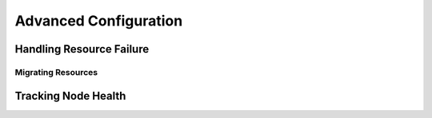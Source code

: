 Advanced Configuration
----------------------

.. Convert_to_RST:
   
   [[s-recurring-start]]
   == Specifying When Recurring Actions are Performed ==
   
   
   By default, recurring actions are scheduled relative to when the
   resource started.  So if your resource was last started at 14:32 and
   you have a backup set to be performed every 24 hours, then the backup
   will always run in the middle of the business day -- hardly
   desirable.
   
   To specify a date and time that the operation should be relative to, set
   the operation's +interval-origin+.  The cluster uses this point to
   calculate the correct +start-delay+ such that the operation will occur
   at _origin + (interval * N)_.
   
   So, if the operation's interval is 24h, its interval-origin is set to
   02:00 and it is currently 14:32, then the cluster would initiate
   the operation with a start delay of 11 hours and 28 minutes.  If the
   resource is moved to another node before 2am, then the operation is
   cancelled.
   
   The value specified for +interval+ and +interval-origin+ can be any
   date/time conforming to the
   http://en.wikipedia.org/wiki/ISO_8601[ISO8601 standard].  By way of
   example, to specify an operation that would run on the first Monday of
   2009 and every Monday after that, you would add:
   
   .Specifying a Base for Recurring Action Intervals
   =====
   [source,XML]
   <op id="my-weekly-action" name="custom-action" interval="P7D" interval-origin="2009-W01-1"/> 
   =====


.. _failure-handling:

Handling Resource Failure
#########################


.. Convert_to_RST_2:
   
   By default, Pacemaker will attempt to recover failed resources by restarting
   them. However, failure recovery is highly configurable.
   
   === Failure Counts ===
   
   Pacemaker tracks resource failures for each combination of node, resource, and
   operation (start, stop, monitor, etc.).
   
   You can query the fail count for a particular node, resource, and/or operation
   using the `crm_failcount` command. For example, to see how many times the
   10-second monitor for +myrsc+ has failed on +node1+, run:
   
   ----
   # crm_failcount --query -r myrsc -N node1 -n monitor -I 10s
   ----
   
   If you omit the node, `crm_failcount` will use the local node. If you omit the
   operation and interval, `crm_failcount` will display the sum of the fail counts
   for all operations on the resource.
   
   You can use `crm_resource --cleanup` or `crm_failcount --delete` to clear
   fail counts. For example, to clear the above monitor failures, run:
   
   ----
   # crm_resource --cleanup -r myrsc -N node1 -n monitor -I 10s
   ----
   
   If you omit the resource, `crm_resource --cleanup` will clear failures for all
   resources. If you omit the node, it will clear failures on all nodes. If you
   omit the operation and interval, it will clear the failures for all operations
   on the resource.
   
   [NOTE]
   ====
   Even when cleaning up only a single operation, all failed operations will
   disappear from the status display. This allows us to trigger a re-check of the
   resource's current status.
   ====
   
   Higher-level tools may provide other commands for querying and clearing
   fail counts.
   
   The `crm_mon` tool shows the current cluster status, including any failed
   operations. To see the current fail counts for any failed resources, call
   `crm_mon` with the `--failcounts` option. This shows the fail counts per
   resource (that is, the sum of any operation fail counts for the resource).
   
   === Failure Response ===
   
   Normally, if a running resource fails, pacemaker will try to stop it and start
   it again. Pacemaker will choose the best location to start it each time, which
   may be the same node that it failed on.
   
   However, if a resource fails repeatedly, it is possible that there is an
   underlying problem on that node, and you might desire trying a different node
   in such a case. Pacemaker allows you to set your preference via the
   +migration-threshold+ resource meta-attribute.
   footnote:[
   The naming of this option was perhaps unfortunate as it is easily
   confused with live migration, the process of moving a resource from
   one node to another without stopping it.  Xen virtual guests are the
   most common example of resources that can be migrated in this manner.
   ]
   
   If you define +migration-threshold=pass:[<replaceable>N</replaceable>]+ for a
   resource, it will be banned from the original node after 'N' failures.
   
   [NOTE]
   ====
   The +migration-threshold+ is per 'resource', even though fail counts are
   tracked per 'operation'. The operation fail counts are added together
   to compare against the +migration-threshold+.
   ====
   
   By default, fail counts remain until manually cleared by an administrator
   using `crm_resource --cleanup` or `crm_failcount --delete` (hopefully after
   first fixing the failure's cause). It is possible to have fail counts expire
   automatically by setting the +failure-timeout+ resource meta-attribute.
   
   [IMPORTANT]
   ====
   A successful operation does not clear past failures. If a recurring monitor
   operation fails once, succeeds many times, then fails again days later, its
   fail count is 2. Fail counts are cleared only by manual intervention or
   falure timeout.
   ====
   
   For example, a setting of +migration-threshold=2+ and +failure-timeout=60s+
   would cause the resource to move to a new node after 2 failures, and
   allow it to move back (depending on stickiness and constraint scores) after one
   minute.
   
   [NOTE]
   ====
   +failure-timeout+ is measured since the most recent failure. That is, older
   failures do not individually time out and lower the fail count. Instead, all
   failures are timed out simultaneously (and the fail count is reset to 0) if
   there is no new failure for the timeout period.
   ====
   
   There are two exceptions to the migration threshold concept:
   when a resource either fails to start or fails to stop.
   
   If the cluster property +start-failure-is-fatal+ is set to +true+ (which is the
   default), start failures cause the fail count to be set to +INFINITY+ and thus
   always cause the resource to move immediately.
   
   Stop failures are slightly different and crucial.  If a resource fails
   to stop and STONITH is enabled, then the cluster will fence the node
   in order to be able to start the resource elsewhere.  If STONITH is
   not enabled, then the cluster has no way to continue and will not try
   to start the resource elsewhere, but will try to stop it again after
   the failure timeout.
   
   == Moving Resources ==
   indexterm:[Moving,Resources] 
   indexterm:[Resource,Moving]
   
   === Moving Resources Manually ===
   
   There are primarily two occasions when you would want to move a
   resource from its current location: when the whole node is under
   maintenance, and when a single resource needs to be moved.
   
   ==== Standby Mode ====
   
   Since everything eventually comes down to a score, you could create
   constraints for every resource to prevent them from running on one
   node.  While pacemaker configuration can seem convoluted at times, not even
   we would require this of administrators.
   
   Instead, one can set a special node attribute which tells the cluster
   "don't let anything run here".  There is even a helpful tool to help
   query and set it, called `crm_standby`.  To check the standby status
   of the current machine, run:
   
   ----
   # crm_standby -G
   ----
   
   A value of +on+ indicates that the node is _not_ able to host any
   resources, while a value of +off+ says that it _can_.
   
   You can also check the status of other nodes in the cluster by
   specifying the `--node` option:
   
   ----
   # crm_standby -G --node sles-2
   ----
   
   To change the current node's standby status, use `-v` instead of `-G`:
   
   ----
   # crm_standby -v on
   ----
   
   Again, you can change another host's value by supplying a hostname with `--node`.
   
   A cluster node in standby mode will not run resources, but still contributes to
   quorum, and may fence or be fenced by nodes.
   
   ==== Moving One Resource ====
   
   When only one resource is required to move, we could do this by creating
   location constraints.  However, once again we provide a user-friendly
   shortcut as part of the `crm_resource` command, which creates and
   modifies the extra constraints for you.  If +Email+ were running on
   +sles-1+ and you wanted it moved to a specific location, the command
   would look something like:
           
   ----
   # crm_resource -M -r Email -H sles-2
   ----
   
   Behind the scenes, the tool will create the following location constraint:
   
   [source,XML]
   <rsc_location rsc="Email" node="sles-2" score="INFINITY"/>
   
   It is important to note that subsequent invocations of `crm_resource
   -M` are not cumulative. So, if you ran these commands
   
   ----
   # crm_resource -M -r Email -H sles-2
   # crm_resource -M -r Email -H sles-3
   ----
   
   then it is as if you had never performed the first command.
   
   To allow the resource to move back again, use:
   
   ----
   # crm_resource -U -r Email
   ----
   
   Note the use of the word _allow_.  The resource can move back to its
   original location but, depending on +resource-stickiness+, it might
   stay where it is.  To be absolutely certain that it moves back to
   +sles-1+, move it there before issuing the call to `crm_resource -U`:
           
   ----
   # crm_resource -M -r Email -H sles-1
   # crm_resource -U -r Email
   ----
   
   Alternatively, if you only care that the resource should be moved from
   its current location, try:
   
   ----
   # crm_resource -B -r Email
   ----
   
   Which will instead create a negative constraint, like
   
   [source,XML]
   <rsc_location rsc="Email" node="sles-1" score="-INFINITY"/>
   
   This will achieve the desired effect, but will also have long-term
   consequences.  As the tool will warn you, the creation of a
   +-INFINITY+ constraint will prevent the resource from running on that
   node until `crm_resource -U` is used.  This includes the situation
   where every other cluster node is no longer available!
   
   In some cases, such as when +resource-stickiness+ is set to
   +INFINITY+, it is possible that you will end up with the problem
   described in <<node-score-equal>>.  The tool can detect
   some of these cases and deals with them by creating both
   positive and negative constraints. E.g.
   
   +Email+ prefers +sles-1+ with a score of +-INFINITY+
   
   +Email+ prefers +sles-2+ with a score of +INFINITY+
   
   which has the same long-term consequences as discussed earlier.
   
   === Moving Resources Due to Connectivity Changes ===
   
   You can configure the cluster to move resources when external connectivity is
   lost in two steps.
   
   ==== Tell Pacemaker to Monitor Connectivity ====
   
   First, add an *ocf:pacemaker:ping* resource to the cluster.  The
   *ping* resource uses the system utility of the same name to a test whether
   list of machines (specified by DNS hostname or IPv4/IPv6 address) are
   reachable and uses the results to maintain a node attribute called +pingd+
   by default.
   footnote:[
   The attribute name is customizable, in order to allow multiple ping groups to be defined.
   ]
   
   [NOTE]
   ===========
   Older versions of Pacemaker used a different agent *ocf:pacemaker:pingd* which
   is now deprecated in favor of *ping*. If your version of Pacemaker does not
   contain the *ping* resource agent, download the latest version from
   https://github.com/ClusterLabs/pacemaker/tree/master/extra/resources/ping
   ===========
   
   Normally, the ping resource should run on all cluster nodes, which means that
   you'll need to create a clone.  A template for this can be found below
   along with a description of the most interesting parameters.
             
   .Common Options for a 'ping' Resource
   [width="95%",cols="1m,<4",options="header",align="center"]
   |=========================================================
   
   |Field
   |Description
   
   |dampen
   |The time to wait (dampening) for further changes to occur. Use this
    to prevent a resource from bouncing around the cluster when cluster
    nodes notice the loss of connectivity at slightly different times.
    indexterm:[dampen,Ping Resource Option]
    indexterm:[Ping Resource,Option,dampen]
   
   |multiplier
   |The number of connected ping nodes gets multiplied by this value to
    get a score. Useful when there are multiple ping nodes configured.
    indexterm:[multiplier,Ping Resource Option]
    indexterm:[Ping Resource,Option,multiplier]
   
   |host_list
   |The machines to contact in order to determine the current
    connectivity status. Allowed values include resolvable DNS host
    names, IPv4 and IPv6 addresses.
    indexterm:[host_list,Ping Resource Option]
    indexterm:[Ping Resource,Option,host_list]
   
   |=========================================================
   
   .An example ping cluster resource that checks node connectivity once every minute
   =====
   [source,XML]
   ------------
   <clone id="Connected">
      <primitive id="ping" provider="pacemaker" class="ocf" type="ping">
       <instance_attributes id="ping-attrs">
         <nvpair id="pingd-dampen" name="dampen" value="5s"/>
         <nvpair id="pingd-multiplier" name="multiplier" value="1000"/>
         <nvpair id="pingd-hosts" name="host_list" value="my.gateway.com www.bigcorp.com"/>
       </instance_attributes>
       <operations>
         <op id="ping-monitor-60s" interval="60s" name="monitor"/>
       </operations>
      </primitive>
   </clone>
   ------------
   =====
   
   [IMPORTANT]
   ===========
   You're only half done.  The next section deals with telling Pacemaker
   how to deal with the connectivity status that +ocf:pacemaker:ping+ is
   recording.
   ===========
   
   ==== Tell Pacemaker How to Interpret the Connectivity Data ====
   
   [IMPORTANT]
   ======
   Before attempting the following, make sure you understand
   <<ch-rules>>.
   ======
   
   There are a number of ways to use the connectivity data.
   
   The most common setup is for people to have a single ping
   target (e.g. the service network's default gateway), to prevent the cluster
   from running a resource on any unconnected node.
   
   .Don't run a resource on unconnected nodes
   =====
   [source,XML]
   -------
   <rsc_location id="WebServer-no-connectivity" rsc="Webserver">
      <rule id="ping-exclude-rule" score="-INFINITY" >
       <expression id="ping-exclude" attribute="pingd" operation="not_defined"/>
      </rule>
   </rsc_location>
   -------
   =====
   
   A more complex setup is to have a number of ping targets configured.
   You can require the cluster to only run resources on nodes that can
   connect to all (or a minimum subset) of them.
   
   .Run only on nodes connected to three or more ping targets.
   =====
   [source,XML]
   -------
   <primitive id="ping" provider="pacemaker" class="ocf" type="ping">
   ... <!-- omitting some configuration to highlight important parts -->
         <nvpair id="pingd-multiplier" name="multiplier" value="1000"/>
   ...
   </primitive>
   ...
   <rsc_location id="WebServer-connectivity" rsc="Webserver">
      <rule id="ping-prefer-rule" score="-INFINITY" >
         <expression id="ping-prefer" attribute="pingd" operation="lt" value="3000"/>
      </rule>
   </rsc_location>
   -------
   =====
   
   Alternatively, you can tell the cluster only to _prefer_ nodes with the best
   connectivity.  Just be sure to set +multiplier+ to a value higher than
   that of +resource-stickiness+ (and don't set either of them to
   +INFINITY+).
   
   .Prefer the node with the most connected ping nodes
   =====
   [source,XML]
   -------
   <rsc_location id="WebServer-connectivity" rsc="Webserver">
      <rule id="ping-prefer-rule" score-attribute="pingd" >
       <expression id="ping-prefer" attribute="pingd" operation="defined"/>
      </rule>
   </rsc_location>
   -------
   =====
   
   It is perhaps easier to think of this in terms of the simple
   constraints that the cluster translates it into.  For example, if
   *sles-1* is connected to all five ping nodes but *sles-2* is only
   connected to two, then it would be as if you instead had the following
   constraints in your configuration:
   
   .How the cluster translates the above location constraint
   =====
   [source,XML]
   -------
   <rsc_location id="ping-1" rsc="Webserver" node="sles-1" score="5000"/>
   <rsc_location id="ping-2" rsc="Webserver" node="sles-2" score="2000"/>
   -------
   =====
   
   The advantage is that you don't have to manually update any
   constraints whenever your network connectivity changes.
   
   You can also combine the concepts above into something even more
   complex.  The example below shows how you can prefer the node with the
   most connected ping nodes provided they have connectivity to at least
   three (again assuming that +multiplier+ is set to 1000).
   
   .A more complex example of choosing a location based on connectivity
   =====
   [source,XML]
   -------
   <rsc_location id="WebServer-connectivity" rsc="Webserver">
      <rule id="ping-exclude-rule" score="-INFINITY" >
       <expression id="ping-exclude" attribute="pingd" operation="lt" value="3000"/>
      </rule>
      <rule id="ping-prefer-rule" score-attribute="pingd" >
       <expression id="ping-prefer" attribute="pingd" operation="defined"/>
      </rule>
   </rsc_location>
   -------
   =====


.. _live-migration:

Migrating Resources
___________________


.. Convert_to_RST_3:
   
   Normally, when the cluster needs to move a resource, it fully restarts
   the resource (i.e. stops the resource on the current node
   and starts it on the new node).
   
   However, some types of resources, such as Xen virtual guests, are able to move to
   another location without loss of state (often referred to as live migration
   or hot migration). In pacemaker, this is called resource migration.
   Pacemaker can be configured to migrate a resource when moving it,
   rather than restarting it.
   
   Not all resources are able to migrate; see the Migration Checklist
   below, and those that can, won't do so in all situations.
   Conceptually, there are two requirements from which the other
   prerequisites follow:
   
   * The resource must be active and healthy at the old location; and
   * everything required for the resource to run must be available on
     both the old and new locations.
   
   The cluster is able to accommodate both 'push' and 'pull' migration models
   by requiring the resource agent to support two special actions:
   +migrate_to+ (performed on the current location) and +migrate_from+
   (performed on the destination).
   
   In push migration, the process on the current location transfers the
   resource to the new location where is it later activated.  In this
   scenario, most of the work would be done in the +migrate_to+ action
   and, if anything, the activation would occur during +migrate_from+.
   
   Conversely for pull, the +migrate_to+ action is practically empty and
   +migrate_from+ does most of the work, extracting the relevant resource
   state from the old location and activating it.
   
   There is no wrong or right way for a resource agent to implement migration,
   as long as it works.
   
   .Migration Checklist
   * The resource may not be a clone.
   * The resource must use an OCF style agent.
   * The resource must not be in a failed or degraded state.
   * The resource agent must support +migrate_to+ and
     +migrate_from+ actions, and advertise them in its metadata.
   * The resource must have the +allow-migrate+ meta-attribute set to
     +true+ (which is not the default).
   
   If an otherwise migratable resource depends on another resource
   via an ordering constraint, there are special situations in which it will be
   restarted rather than migrated.
   
   For example, if the resource depends on a clone, and at the time the resource
   needs to be moved, the clone has instances that are stopping and instances
   that are starting, then the resource will be restarted. The scheduler is not
   yet able to model this situation correctly and so takes the safer (if less
   optimal) path.
   
   Also, if a migratable resource depends on a non-migratable resource, and both
   need to be moved, the migratable resource will be restarted.


.. _node-health:

Tracking Node Health
####################
   
.. Convert_to_RST_4:
   
   A node may be functioning adequately as far as cluster membership is concerned,
   and yet be "unhealthy" in some respect that makes it an undesirable location
   for resources. For example, a disk drive may be reporting SMART errors, or the
   CPU may be highly loaded.
   
   Pacemaker offers a way to automatically move resources off unhealthy nodes.
   
   === Node Health Attributes ===
   
   Pacemaker will treat any node attribute whose name starts with +#health+ as an
   indicator of node health. Node health attributes may have one of the following
   values:
   
   .Allowed Values for Node Health Attributes
   [width="95%",cols="1,<3",options="header",align="center"]
   |=========================================================
   
   |Value
   |Intended significance
   
   |+red+
   |This indicator is unhealthy
    indexterm:[Node health,red]
   
   |+yellow+
   |This indicator is becoming unhealthy
    indexterm:[Node health,yellow]
   
   |+green+
   |This indicator is healthy
    indexterm:[Node health,green]
   
   |'integer'
   |A numeric score to apply to all resources on this node
    (0 or positive is healthy, negative is unhealthy)
    indexterm:[Node health,score]
   
   |=========================================================
   
   === Node Health Strategy ===
   
   Pacemaker assigns a node health score to each node, as the sum of the values of
   all its node health attributes. This score will be used as a location
   constraint applied to this node for all resources.
   
   The +node-health-strategy+ cluster option controls how Pacemaker responds to
   changes in node health attributes, and how it translates +red+, +yellow+, and
   +green+ to scores.
   
   Allowed values are:
   
   .Node Health Strategies
   [width="95%",cols="1m,<3",options="header",align="center"]
   |=========================================================
   
   |Value
   |Effect
   
   |none
   |Do not track node health attributes at all.
    indexterm:[Node health,none]
   
   |migrate-on-red
   |Assign the value of +-INFINITY+ to +red+, and 0 to +yellow+ and +green+.
    This will cause all resources to move off the node if any attribute is +red+.
    indexterm:[Node health,migrate-on-red]
   
   |only-green
   |Assign the value of +-INFINITY+ to +red+ and +yellow+, and 0 to +green+.
    This will cause all resources to move off the node if any attribute is +red+
    or +yellow+.
    indexterm:[Node health,only-green]
   
   |progressive
   |Assign the value of the +node-health-red+ cluster option to +red+, the value
    of +node-health-yellow+ to +yellow+, and the value of +node-health-green+ to
    +green+. Each node is additionally assigned a score of +node-health-base+
    (this allows resources to start even if some attributes are +yellow+). This
    strategy gives the administrator finer control over how important each value
    is.
    indexterm:[Node health,progressive]
   
   |custom
   |Track node health attributes using the same values as +progressive+ for
    +red+, +yellow+, and +green+, but do not take them into account.
    The administrator is expected to implement a policy by defining rules
    (see <<ch-rules>>) referencing node health attributes.
    indexterm:[Node health,custom]
   
   |=========================================================
   
   === Measuring Node Health ===
   
   Since Pacemaker calculates node health based on node attributes,
   any method that sets node attributes may be used to measure node
   health. The most common ways are resource agents or separate daemons.
   
   Pacemaker provides examples that can be used directly or as a basis for
   custom code. The +ocf:pacemaker:HealthCPU+ and +ocf:pacemaker:HealthSMART+
   resource agents set node health attributes based on CPU and disk parameters.
   The +ipmiservicelogd+ daemon sets node health attributes based on IPMI
   values (the +ocf:pacemaker:SystemHealth+ resource agent can be used to manage
   the daemon as a cluster resource).
   
   In order to take advantage of this feature - firstly add the resource to your cluster, preferably as a cloned resource to constantly measure health on all nodes:
   
   =====
   [source,XML]
   ------------
   <clone id="resHealthIOWait-clone">
     <primitive class="ocf" id="HealthIOWait" provider="pacemaker" type="HealthIOWait">
       <instance_attributes id="resHealthIOWait-instance_attributes">
         <nvpair id="resHealthIOWait-instance_attributes-red_limit" name="red_limit" value="30"/>
         <nvpair id="resHealthIOWait-instance_attributes-yellow_limit" name="yellow_limit" value="10"/>
       </instance_attributes>
       <operations>
         <op id="resHealthIOWait-monitor-interval-5" interval="5" name="monitor" timeout="5"/>
         <op id="resHealthIOWait-start-interval-0s" interval="0s" name="start" timeout="10s"/>
         <op id="resHealthIOWait-stop-interval-0s" interval="0s" name="stop" timeout="10s"/>
       </operations>
     </primitive>
   </clone>
   ------------
   =====
   
   This way attrd_updater will set proper status for each node running this resource. Any attribute matching "#health-[a-zA-z]+" will force cluster to migrate all resources from unhealthy node and place it on other nodes according to all constraints defined in your cluster.
   
   When the node is no longer faulty you can force the cluster to restart the cloned resource on faulty node and make it available to take resources, in this case since we are using HealthIOWait provider:
   
   ----
   # attrd_updater -n "#health-iowait" -U "green" --node="<nodename>" -d "60s"
   ----
   
   == Reloading Services After a Definition Change ==
   
   The cluster automatically detects changes to the definition of
   services it manages.  The normal response is to stop the
   service (using the old definition) and start it again (with the new
   definition).  This works well, but some services are smarter and can
   be told to use a new set of options without restarting.
   
   To take advantage of this capability, the resource agent must:
   
   . Accept the +reload+ operation and perform any required actions.
     _The actions here depend completely on your application!_
   +
   .The DRBD agent's logic for supporting +reload+
   =====
   [source,Bash]
   -------
   case $1 in
       start)
           drbd_start
           ;;
       stop)
           drbd_stop
           ;;
       reload)
           drbd_reload
           ;;
       monitor)
           drbd_monitor
           ;;
       *)
           drbd_usage
           exit $OCF_ERR_UNIMPLEMENTED
           ;;
   esac
   exit $?
   -------
   =====
   . Advertise the +reload+ operation in the +actions+ section of its metadata
   +
   .The DRBD Agent Advertising Support for the +reload+ Operation
   =====
   [source,XML]
   -------
   <?xml version="1.0"?>
     <!DOCTYPE resource-agent SYSTEM "ra-api-1.dtd">
     <resource-agent name="drbd">
       <version>1.1</version>
       
       <longdesc lang="en">
         Master/Slave OCF Resource Agent for DRBD
       </longdesc>
       
       ...
       
       <actions>
         <action name="start"   timeout="240" />
         <action name="reload"  timeout="240" />
         <action name="promote" timeout="90" />
         <action name="demote"  timeout="90" />
         <action name="notify"  timeout="90" />
         <action name="stop"    timeout="100" />
         <action name="meta-data"    timeout="5" />
         <action name="validate-all" timeout="30" />
       </actions>
     </resource-agent>
   -------
   =====
   . Advertise one or more parameters that can take effect using +reload+.
   +
   Any parameter with the +unique+ set to 0 is eligible to be used in this way.
   +
   .Parameter that can be changed using reload
   =====
   [source,XML]
   -------
   <parameter name="drbdconf" unique="0">
       <longdesc lang="en">Full path to the drbd.conf file.</longdesc>
       <shortdesc lang="en">Path to drbd.conf</shortdesc>
       <content type="string" default="${OCF_RESKEY_drbdconf_default}"/>
   </parameter>
   -------
   =====
   
   Once these requirements are satisfied, the cluster will automatically
   know to reload the resource (instead of restarting) when a non-unique
   field changes.
         
   [NOTE]
   ======
   Metadata will not be re-read unless the resource needs to be started. This may
   mean that the resource will be restarted the first time, even though you
   changed a parameter with +unique=0+.
   ======
   
   [NOTE]
   ======
   If both a unique and non-unique field are changed simultaneously, the
   resource will still be restarted.
   ======
